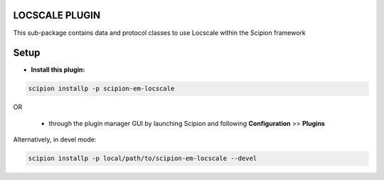 ===============
LOCSCALE PLUGIN
===============

This sub-package contains data and protocol classes to use Locscale within the Scipion framework


=====
Setup
=====

- **Install this plugin:**

.. code-block::

    scipion installp -p scipion-em-locscale

OR

  - through the plugin manager GUI by launching Scipion and following **Configuration** >> **Plugins**

Alternatively, in devel mode:

.. code-block::

    scipion installp -p local/path/to/scipion-em-locscale --devel